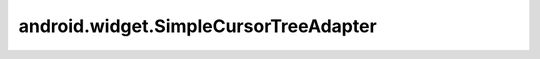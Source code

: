 android.widget.SimpleCursorTreeAdapter
======================================


.. py:class:: android.widget.SimpleCursorTreeAdapter(Context context, Cursor cursor, int groupLayout, String[] groupFrom, int[] groupTo, int childLayout, String[] childFrom, int[] childTo)

    Абстрактный класс

    .. py:method:: getChildrenCursor(Cursor groupCursor)

        Возвращает :py:class:`android.database.Cursor` данных для группы